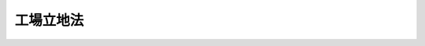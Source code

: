 .. _S34HO024:

==========
工場立地法
==========

.. raw:: html
    
    
    <b>工場立地法<br>
    （昭和三十四年三月二十日法律第二十四号）</b><br><br><div align="right">最終改正：平成二三年一二月一四日法律第一二二号</div><br><p>
    </p><div class="arttitle"><a name="1000000000000000000000000000000000000000000000000100000000000000000000000000000">（目的）</a>
    </div><div class="item"><b>第一条</b>
    <a name="1000000000000000000000000000000000000000000000000100000000001000000000000000000"></a>
    　この法律は、工場立地が環境の保全を図りつつ適正に行なわれるようにするため、工場立地に関する調査を実施し、及び工場立地に関する準則等を公表し、並びにこれらに基づき勧告、命令等を行ない、もつて国民経済の健全な発展と国民の福祉の向上に寄与することを目的とする。
    </div>
    
    <p>
    </p><div class="arttitle"><a name="1000000000000000000000000000000000000000000000000200000000000000000000000000000">（工場立地に関する調査）</a>
    </div><div class="item"><b>第二条</b>
    <a name="1000000000000000000000000000000000000000000000000200000000001000000000000000000"></a>
    　経済産業大臣（工場立地に伴う公害防止に関する調査にあつては、経済産業大臣及び環境大臣。次条第一項及び第十五条の三において同じ。）は、あらかじめ、調査の対象、調査の方法その他調査に関する重要事項について産業構造審議会の意見を聴いて、工場適地の調査、工場立地の動向の調査及び工場立地に伴う公害の防止に関する調査を行うものとする。
    </div>
    <div class="item"><b><a name="1000000000000000000000000000000000000000000000000200000000002000000000000000000">２</a>
    </b>
    　前項の工場適地の調査は、調査をすべき地区内の団地を実地に調査し、並びに当該地区の地形、地質その他の自然条件及び用水事情、輸送条件その他の立地条件に関する資料を収集することにより行なう。
    </div>
    <div class="item"><b><a name="1000000000000000000000000000000000000000000000000200000000003000000000000000000">３</a>
    </b>
    　第一項の工場立地の動向の調査は、製造業（物品の加工修理業を含む。以下同じ。）、電気供給業、ガス供給業又は熱供給業（以下「製造業等」という。）を営む者（以下「事業者」という。）の主要な工場又は事業場の設置の状況及びその設置に関する長期の見通しを個別的に調査することにより行なう。
    </div>
    <div class="item"><b><a name="1000000000000000000000000000000000000000000000000200000000004000000000000000000">４</a>
    </b>
    　第一項の工場立地に伴う公害の防止に関する調査は、大規模な工場又は事業場の設置が集中して行なわれると予想される地区及びその周辺の地域で調査をすべきものを実地に調査し、当該地区及びその周辺の地域に係る地形、風向、潮せきその他の自然条件並びに土地利用の現況、環境保全及び開発整備の方針その他の社会的条件に関する資料を収集し、並びにその実地調査の結果及び収集した資料に基づき、電子計算機、模型その他の機械及び装置を使用して解析をすることにより行なう。
    </div>
    
    <p>
    </p><div class="arttitle"><a name="1000000000000000000000000000000000000000000000000300000000000000000000000000000">（工場立地調査簿）</a>
    </div><div class="item"><b>第三条</b>
    <a name="1000000000000000000000000000000000000000000000000300000000001000000000000000000"></a>
    　経済産業大臣は、前条第一項の調査及び第十五条の三の報告に基づいて工場立地調査簿を作成するものとする。
    </div>
    <div class="item"><b><a name="1000000000000000000000000000000000000000000000000300000000002000000000000000000">２</a>
    </b>
    　経済産業大臣は、前項の工場立地調査簿を事業者、工場又は事業場を設置しようとする者その他これを利用しようとする者の閲覧に供するものとする。
    </div>
    <div class="item"><b><a name="1000000000000000000000000000000000000000000000000300000000003000000000000000000">３</a>
    </b>
    　第一項の工場立地調査簿には、前条第一項の調査又は第十五条の三の報告により知り得た事業者の秘密に属する事項を記載してはならない。
    </div>
    
    <p>
    </p><div class="arttitle"><a name="1000000000000000000000000000000000000000000000000400000000000000000000000000000">（工場立地に関する準則等の公表）</a>
    </div><div class="item"><b>第四条</b>
    <a name="1000000000000000000000000000000000000000000000000400000000001000000000000000000"></a>
    　経済産業大臣及び製造業等を所管する大臣は、関係行政機関の長に協議し、かつ、産業構造審議会の意見を聴いて、次の事項につき、製造業等に係る工場又は事業場の立地に関する準則を公表するものとする。
    <div class="number"><b><a name="1000000000000000000000000000000000000000000000000400000000001000000001000000000">一</a>
    </b>
    　製造業等の業種の区分に応じ、生産施設（物品の製造施設、加工修理施設その他の主務省令で定める施設をいう。以下同じ。）、緑地（植栽その他の主務省令で定める施設をいう。以下同じ。）及び環境施設（緑地及びこれに類する施設で工場又は事業場の周辺の地域の生活環境の保持に寄与するものとして主務省令で定めるものをいう。以下同じ。）のそれぞれの面積の敷地面積に対する割合に関する事項
    </div>
    <div class="number"><b><a name="1000000000000000000000000000000000000000000000000400000000001000000002000000000">二</a>
    </b>
    　環境施設及び設置の場所により工場又は事業場の周辺の地域の生活環境の悪化をもたらすおそれがある施設で主務省令で定めるものの配置に関する事項
    </div>
    <div class="number"><b><a name="1000000000000000000000000000000000000000000000000400000000001000000003000000000">三</a>
    </b>
    　前二号に掲げる事項の特例に関する次に掲げる事項<div class="para1"><b>イ</b>　工業団地（製造業等に係る二以上の工場又は事業場の用に供するための敷地及びこれに隣接し、緑地、道路その他の施設の用に供するための敷地として計画的に取得され、又は造成される一団の土地をいう。以下同じ。）に工場又は事業場を設置する場合に、工業団地について一体として配慮することが適切であると認められるもの</div>
    <div class="para1"><b>ロ</b>　工業集合地（製造業等に係る二以上の工場又は事業場が集中して立地する一団の土地（工業団地を含むものを含む。）をいう。以下同じ。）に隣接する一団の土地に緑地又は環境施設が計画的に整備されることにより周辺の地域の生活環境の改善に寄与すると認められる工業集合地に工場又は事業場を設置する場合に、工業集合地及び緑地又は環境施設について一体として配慮することが適切であると認められるもの</div>
    
    </div>
    </div>
    <div class="item"><b><a name="1000000000000000000000000000000000000000000000000400000000002000000000000000000">２</a>
    </b>
    　経済産業大臣及び製造業等を所管する大臣（工場立地に伴う公害の防止に係る判断の基準となるべき事項にあつては、経済産業大臣、環境大臣及び製造業等を所管する大臣）は、関係行政機関の長に協議し、かつ、産業構造審議会の意見を聴いて、第二条第一項の調査に基づき、製造業等に係る工場又は事業場の立地に関し事業者の判断の基準となるべき事項を公表するものとする。
    </div>
    
    <p>
    </p><div class="item"><b><a name="1000000000000000000000000000000000000000000000000400200000000000000000000000000">第四条の二</a>
    </b>
    <a name="1000000000000000000000000000000000000000000000000400200000001000000000000000000"></a>
    　都道府県は、当該都道府県内の町村の区域のうちに、その自然的、社会的条件から判断して、緑地及び環境施設のそれぞれの面積の敷地面積に対する割合に関する事項（以下この条において「緑地面積率等」という。）に係る前条第一項の規定により公表された準則によることとするよりも、他の準則によることとすることが適切であると認められる区域があるときは、その区域における緑地面積率等について、条例で、第三項の基準の範囲内において、同条第一項の規定により公表された準則に代えて適用すべき準則（第九条第二項第一号において「都道府県準則」という。）を定めることができる。
    </div>
    <div class="item"><b><a name="1000000000000000000000000000000000000000000000000400200000002000000000000000000">２</a>
    </b>
    　市は、当該市の区域のうちに、その自然的、社会的条件から判断して、緑地面積率等に係る前条第一項の規定により公表された準則によることとするよりも、他の準則によることとすることが適切であると認められる区域があるときは、その区域における緑地面積率等について、条例で、次項の基準の範囲内において、同条第一項の規定により公表された準則に代えて適用すべき準則（第九条第二項第一号において「市準則」という。）を定めることができる。
    </div>
    <div class="item"><b><a name="1000000000000000000000000000000000000000000000000400200000003000000000000000000">３</a>
    </b>
    　経済産業大臣及び製造業等を所管する大臣は、関係行政機関の長に協議し、かつ、産業構造審議会の意見を聴いて、緑地面積率等について、緑地及び環境施設の整備の必要の程度に応じて区域の区分ごとの基準を公表するものとする。
    </div>
    <div class="item"><b><a name="1000000000000000000000000000000000000000000000000400200000004000000000000000000">４</a>
    </b>
    　第一項及び第二項の条例においては、併せて当該区域の範囲を明らかにしなければならない。
    </div>
    
    <p>
    </p><div class="arttitle"><a name="1000000000000000000000000000000000000000000000000500000000000000000000000000000">（工場立地に関する助言）</a>
    </div><div class="item"><b>第五条</b>
    <a name="1000000000000000000000000000000000000000000000000500000000001000000000000000000"></a>
    　工場又は事業場を設置しようとする者は、経済産業大臣に対し、その工場又は事業場の立地に関する事項について、資料の提供又は助言を求めることができる。この場合において、経済産業大臣は、その所掌する事項に関し、必要な助言をするものとする。
    </div>
    
    <p>
    </p><div class="arttitle"><a name="1000000000000000000000000000000000000000000000000600000000000000000000000000000">（届出）</a>
    </div><div class="item"><b>第六条</b>
    <a name="1000000000000000000000000000000000000000000000000600000000001000000000000000000"></a>
    　製造業等に係る工場又は事業場（政令で定める業種に属するものを除く。）であつて、一の団地内における敷地面積又は建築物の建築面積の合計が政令で定める規模以上であるもの（以下「特定工場」という。）の新設（敷地面積若しくは建築物の建築面積を増加し、又は既存の施設の用途を変更することにより特定工場となる場合を含む。以下同じ。）をしようとする者は、主務省令で定めるところにより、次の事項を、当該特定工場の設置の場所が町村の区域に属する場合にあつては当該特定工場の設置の場所を管轄する都道府県知事（以下単に「都道府県知事」という。）に、当該特定工場の設置の場所が市の区域に属する場合にあつては当該特定工場の設置の場所を管轄する市長（以下単に「市長」という。）に届け出なければならない。ただし、当該特定工場の設置の場所が、第二条第四項に規定する地区のうち同項の規定による調査の結果に基づき大気又は水質に係る公害の防止につき特に配慮する必要があると認められる地区で経済産業大臣及び環境大臣が産業構造審議会の意見を聴いて指定するもの（以下「指定地区」という。）に属しない場合には、第六号の事項については、この限りでない。
    <div class="number"><b><a name="1000000000000000000000000000000000000000000000000600000000001000000001000000000">一</a>
    </b>
    　氏名又は名称及び住所
    </div>
    <div class="number"><b><a name="1000000000000000000000000000000000000000000000000600000000001000000002000000000">二</a>
    </b>
    　特定工場における製品（加工修理業に属するものにあつては、加工修理の内容、電気供給業、ガス供給業又は熱供給業に属するものにあつては特定工場の種類）
    </div>
    <div class="number"><b><a name="1000000000000000000000000000000000000000000000000600000000001000000003000000000">三</a>
    </b>
    　特定工場の設置の場所
    </div>
    <div class="number"><b><a name="1000000000000000000000000000000000000000000000000600000000001000000004000000000">四</a>
    </b>
    　特定工場の敷地面積及び建築面積
    </div>
    <div class="number"><b><a name="1000000000000000000000000000000000000000000000000600000000001000000005000000000">五</a>
    </b>
    　特定工場における生産施設、緑地及び環境施設の面積並びに環境施設及び第四条第一項第二号の主務省令で定める施設の配置（次のイ又はロに掲げる場合にあつては、それぞれイ又はロに定める事項を含む。）<div class="para1"><b>イ</b>　工業団地に特定工場の新設をする場合当該工業団地の面積並びに緑地、環境施設その他の主務省令で定める施設の面積及び環境施設の配置</div>
    <div class="para1"><b>ロ</b>　工業集合地に特定工場の新設をする場合であつて、第四条第一項第三号ロに掲げる事項に係る同項第一号及び第二号に掲げる事項の特例の適用を受けようとするとき当該工業集合地に隣接する一団の土地に計画的に整備される緑地又は環境施設（以下この号及び第八条第一項第二号において「隣接緑地等」という。）の面積、当該環境施設の配置並びに隣接緑地等の整備につき当該工業集合地に工場又は事業場を設置する者が負担する費用の総額（第八条第一項第二号において「負担総額」という。）及び当該特定工場の新設をする者が負担する費用</div>
    
    </div>
    <div class="number"><b><a name="1000000000000000000000000000000000000000000000000600000000001000000006000000000">六</a>
    </b>
    　特定工場における大気又は水質に係る公害の原因となる主務省令で定める物質（以下「汚染物質」という。）の最大排出予定量並びにその予定量を超えないこととするための当該汚染物質に係る燃料及び原材料の使用に関する計画、公害防止施設の設置その他の措置
    </div>
    <div class="number"><b><a name="1000000000000000000000000000000000000000000000000600000000001000000007000000000">七</a>
    </b>
    　特定工場の新設のための工事の開始の予定日
    </div>
    </div>
    <div class="item"><b><a name="1000000000000000000000000000000000000000000000000600000000002000000000000000000">２</a>
    </b>
    　前項の規定による届出には、当該特定工場の配置図その他の主務省令で定める書類を添附しなければならない。
    </div>
    
    <p>
    </p><div class="item"><b><a name="1000000000000000000000000000000000000000000000000700000000000000000000000000000">第七条</a>
    </b>
    <a name="1000000000000000000000000000000000000000000000000700000000001000000000000000000"></a>
    　前条第一項の規定に基づく政令の改廃の際現に当該政令の改廃により新たに同項の規定の適用を受けることとなる特定工場の設置をしている者（当該特定工場の新設のための工事をしている者を含む。）は、当該特定工場に係る同項第二号又は第四号から第六号までの事項（同項第五号の事項にあつては、当該特定工場内の生産施設、緑地若しくは環境施設の面積又は環境施設若しくは第四条第一項第二号の主務省令で定める施設の配置に係る事項に限り、前条第一項第六号の事項にあつては、当該特定工場の設置の場所が指定地区に属する場合に限る。次条第一項において同じ。）に係る変更（主務省令で定める軽微なものを除く。）で当該特定工場となる日以後最初に行われるものをしようとするときは、主務省令で定めるところにより、その旨及び前条第一項第二号又は第四号から第六号までの事項で当該変更に係るもの以外のものを、当該特定工場の設置の場所が町村の区域に属する場合にあつては都道府県知事に、当該特定工場の設置の場所が市の区域に属する場合にあつては市長に届け出なければならない。ただし、当該特定工場の設置の場所が指定地区に属しない場合には、同項第六号の事項については、この限りでない。
    </div>
    <div class="item"><b><a name="1000000000000000000000000000000000000000000000000700000000002000000000000000000">２</a>
    </b>
    　前条第二項の規定は、前項の規定による届出について準用する。
    </div>
    
    <p>
    </p><div class="arttitle"><a name="1000000000000000000000000000000000000000000000000800000000000000000000000000000">（変更の届出）</a>
    </div><div class="item"><b>第八条</b>
    <a name="1000000000000000000000000000000000000000000000000800000000001000000000000000000"></a>
    　第六条第一項又は前条第一項の規定による届出をした者は、当該特定工場に係る第六条第一項第二号又は第四号から第六号までの事項に係る変更（前条第一項の主務省令で定める軽微なものを除く。）をしようとするときは、主務省令で定めるところにより、その旨（次の各号に掲げる場合にあつては、当該各号に定める事項）をその届出をした都道府県知事又は市長に届け出なければならない。
    <div class="number"><b><a name="1000000000000000000000000000000000000000000000000800000000001000000001000000000">一</a>
    </b>
    　当該変更が、指定地区の指定のあつた際現に当該指定地区において設置されており又は新設のための工事がされている特定工場についての第六条第一項第二号又は第四号から第六号までの事項に係る変更で当該指定の日以後最初に行われるものであり、かつ、その変更に係る事項が同項第六号の事項以外の事項である場合その旨及び同号の事項
    </div>
    <div class="number"><b><a name="1000000000000000000000000000000000000000000000000800000000001000000002000000000">二</a>
    </b>
    　当該変更が、工業集合地に設置されている特定工場についての第六条第一項第二号、第四号又は第五号の事項に係る変更で、隣接緑地等につき第四条第一項第三号ロに掲げる事項に係る同項第一号及び第二号に掲げる事項の特例の適用を受けようとする場合その旨、隣接緑地等の面積、当該隣接緑地等における環境施設の配置並びに負担総額及び当該変更をする者が負担する費用
    </div>
    </div>
    <div class="item"><b><a name="1000000000000000000000000000000000000000000000000800000000002000000000000000000">２</a>
    </b>
    　第六条第二項の規定は、前項の規定による届出について準用する。
    </div>
    
    <p>
    </p><div class="arttitle"><a name="1000000000000000000000000000000000000000000000000900000000000000000000000000000">（勧告）</a>
    </div><div class="item"><b>第九条</b>
    <a name="1000000000000000000000000000000000000000000000000900000000001000000000000000000"></a>
    　都道府県知事又は市長は、第六条第一項、第七条第一項又は前条第一項の規定による届出があつた場合において、その届出に係る事項（敷地面積又は建築物の建築面積の増加をすることにより特定工場となる場合に係る第六条第一項の規定による届出の場合には、当該増加に係る部分に限り、第七条第一項又は前条第一項の規定による届出の場合には、当該変更に係る部分に限る。以下同じ。）のうち第六条第一項第五号及び第六号の事項以外の事項が次の各号のいずれかに該当するときは、その届出をした者に対し、特定工場の設置の場所に関し必要な事項について勧告をすることができる。
    <div class="number"><b><a name="1000000000000000000000000000000000000000000000000900000000001000000001000000000">一</a>
    </b>
    　特定工場の新設又は第七条第一項若しくは前条第一項の規定による届出に係る変更（以下「新設等」という。）によつてその周辺の地域における工場又は事業場の立地条件が著しく悪化するおそれがあると認められるとき。
    </div>
    <div class="number"><b><a name="1000000000000000000000000000000000000000000000000900000000001000000002000000000">二</a>
    </b>
    　特定工場の新設等をしようとする地域の自然条件又は立地条件からみて、当該場所を当該特定工場に係る業種の用に供することとするよりも他の業種の製造業等の用に供することとすることが国民経済上極めて適切なものであると認められるとき。
    </div>
    </div>
    <div class="item"><b><a name="1000000000000000000000000000000000000000000000000900000000002000000000000000000">２</a>
    </b>
    　都道府県知事又は市長は、第六条第一項、第七条第一項又は前条第一項の規定による届出があつた場合において、その届出に係る事項のうち第六条第一項第五号の事項が第一号に該当し、又は同項第六号の事項が第二号に該当するときは、その届出をした者に対し、同項第五号又は第六号の事項に関し必要な事項について勧告をすることができる。
    <div class="number"><b><a name="1000000000000000000000000000000000000000000000000900000000002000000001000000000">一</a>
    </b>
    　第四条第一項の規定により公表された準則（第四条の二第一項の規定により都道府県準則が定められた場合又は同条第二項の規定により市準則が定められた場合にあつては、その都道府県準則又は市準則を含む。）に適合せず、特定工場の周辺の地域における生活環境の保持に支障を及ぼすおそれがあると認められるとき。
    </div>
    <div class="number"><b><a name="1000000000000000000000000000000000000000000000000900000000002000000002000000000">二</a>
    </b>
    　特定工場の設置の場所が指定地区に属する場合において、当該特定工場からの汚染物質の排出が当該指定地区において設置され又は設置されると予想される特定工場からの汚染物質の排出と一体となることによりその周辺の地域における大気又はその周辺の公共用水域における水質に係る公害の防止に支障を及ぼすおそれがあると認められるとき。
    </div>
    </div>
    <div class="item"><b><a name="1000000000000000000000000000000000000000000000000900000000003000000000000000000">３</a>
    </b>
    　前二項の勧告は、第六条第一項、第七条第一項又は前条第一項の規定による届出のあつた日から六十日以内にしなければならない。
    </div>
    
    <p>
    </p><div class="arttitle"><a name="1000000000000000000000000000000000000000000000001000000000000000000000000000000">（変更命令）</a>
    </div><div class="item"><b>第十条</b>
    <a name="1000000000000000000000000000000000000000000000001000000000001000000000000000000"></a>
    　都道府県知事又は市長は、前条第二項の勧告を受けた者がその勧告に従わない場合において、特定工場の新設等が行われることにより同項各号に規定する事態が生じ、かつ、これを除去することが極めて困難となると認めるときは、その勧告を受けた者に対し、その勧告に係る事項の変更を命ずることができる。
    </div>
    <div class="item"><b><a name="1000000000000000000000000000000000000000000000001000000000002000000000000000000">２</a>
    </b>
    　前項の規定による命令は、当該勧告に係る届出のあつた日から九十日以内にしなければならない。
    </div>
    
    <p>
    </p><div class="arttitle"><a name="1000000000000000000000000000000000000000000000001100000000000000000000000000000">（実施の制限）</a>
    </div><div class="item"><b>第十一条</b>
    <a name="1000000000000000000000000000000000000000000000001100000000001000000000000000000"></a>
    　第六条第一項の規定による届出をした者、第七条第一項の規定による届出をした者又は第八条第一項の規定による届出をした者は、その届出が受理された日から九十日を経過した後でなければ、それぞれ、当該特定工場の新設をし、又は第七条第一項若しくは第八条第一項の規定による届出に係る変更をしてはならない。
    </div>
    <div class="item"><b><a name="1000000000000000000000000000000000000000000000001100000000002000000000000000000">２</a>
    </b>
    　都道府県知事又は市長は、第六条第一項、第七条第一項又は第八条第一項の規定による届出に係る事項について、その内容が相当であると認めるときは、前項に規定する期間を短縮することができる。
    </div>
    
    <p>
    </p><div class="arttitle"><a name="1000000000000000000000000000000000000000000000001200000000000000000000000000000">（氏名等の変更の届出）</a>
    </div><div class="item"><b>第十二条</b>
    <a name="1000000000000000000000000000000000000000000000001200000000001000000000000000000"></a>
    　第六条第一項又は第七条第一項の規定による届出をした者は、第六条第一項第一号の事項に変更があつたときは、遅滞なく、その旨をその届出をした都道府県知事又は市長に届け出なければならない。
    </div>
    
    <p>
    </p><div class="arttitle"><a name="1000000000000000000000000000000000000000000000001300000000000000000000000000000">（承継）</a>
    </div><div class="item"><b>第十三条</b>
    <a name="1000000000000000000000000000000000000000000000001300000000001000000000000000000"></a>
    　第六条第一項又は第七条第一項の規定による届出をした者から当該特定工場を譲り受け、又は借り受けた者は、当該特定工場に係る当該届出をした者の地位を承継する。
    </div>
    <div class="item"><b><a name="1000000000000000000000000000000000000000000000001300000000002000000000000000000">２</a>
    </b>
    　第六条第一項又は第七条第一項の規定による届出をした者について相続、合併又は分割（当該特定工場を承継させるものに限る。）があつたときは、相続人、合併後存続する法人若しくは合併により設立した法人又は分割により当該特定工場を承継した法人は、当該届出をした者の地位を承継する。
    </div>
    <div class="item"><b><a name="1000000000000000000000000000000000000000000000001300000000003000000000000000000">３</a>
    </b>
    　前二項の規定により第六条第一項又は第七条第一項の規定による届出をした者の地位を承継した者は、遅滞なく、その旨をその届出をした都道府県知事又は市長に届け出なければならない。
    </div>
    
    <p>
    </p><div class="item"><b><a name="1000000000000000000000000000000000000000000000001400000000000000000000000000000">第十四条及び第十五条</a>
    </b>
    <a name="1000000000000000000000000000000000000000000000001400000000001000000000000000000"></a>
    　削除
    </div>
    
    <p>
    </p><div class="arttitle"><a name="1000000000000000000000000000000000000000000000001500200000000000000000000000000">（国の援助）</a>
    </div><div class="item"><b>第十五条の二</b>
    <a name="1000000000000000000000000000000000000000000000001500200000001000000000000000000"></a>
    　国は、工場立地の適正化を円滑に推進するため、工場又は事業場に係る環境施設の整備につき、必要な資金のあつせんその他の援助に努めるものとする。
    </div>
    
    <p>
    </p><div class="arttitle"><a name="1000000000000000000000000000000000000000000000001500300000000000000000000000000">（報告）</a>
    </div><div class="item"><b>第十五条の三</b>
    <a name="1000000000000000000000000000000000000000000000001500300000001000000000000000000"></a>
    　経済産業大臣は、第二条第一項の調査を適正にするため必要があるときは、政令で定めるところにより、事業者に対し、その業務に関し報告をさせることができる。
    </div>
    
    <p>
    </p><div class="item"><b><a name="1000000000000000000000000000000000000000000000001500400000000000000000000000000">第十五条の四</a>
    </b>
    <a name="1000000000000000000000000000000000000000000000001500400000001000000000000000000"></a>
    　削除
    </div>
    
    <p>
    </p><div class="arttitle"><a name="1000000000000000000000000000000000000000000000001500500000000000000000000000000">（経過措置）</a>
    </div><div class="item"><b>第十五条の五</b>
    <a name="1000000000000000000000000000000000000000000000001500500000001000000000000000000"></a>
    　この法律の規定に基づき政令又は主務省令を制定し、又は改廃する場合においては、それぞれ、政令又は主務省令で、その制定又は改廃に伴い合理的に必要と判断される範囲内において、所要の経過措置（罰則に関する経過措置を含む。）を定めることができる。
    </div>
    
    <p>
    </p><div class="arttitle"><a name="1000000000000000000000000000000000000000000000001500600000000000000000000000000">（主務省令）</a>
    </div><div class="item"><b>第十五条の六</b>
    <a name="1000000000000000000000000000000000000000000000001500600000001000000000000000000"></a>
    　第四条第一項第一号若しくは第二号又は第六条第一項第五号イにおける主務省令は、経済産業大臣及び製造業等を所管する大臣の発する命令とする。
    </div>
    <div class="item"><b><a name="1000000000000000000000000000000000000000000000001500600000002000000000000000000">２</a>
    </b>
    　第六条第一項本文若しくは第六号若しくは第二項、第七条第一項又は第八条第一項における主務省令は、経済産業大臣、環境大臣及び製造業等を所管する大臣の発する命令とする。
    </div>
    
    <p>
    </p><div class="arttitle"><a name="1000000000000000000000000000000000000000000000001600000000000000000000000000000">（罰則）</a>
    </div><div class="item"><b>第十六条</b>
    <a name="1000000000000000000000000000000000000000000000001600000000001000000000000000000"></a>
    　次の各号の一に該当する者は、六月以下の懲役又は五十万円以下の罰金に処する。
    <div class="number"><b><a name="1000000000000000000000000000000000000000000000001600000000001000000001000000000">一</a>
    </b>
    　第六条第一項、第七条第一項又は第八条第一項の規定による届出をせず、又は虚偽の届出をした者
    </div>
    <div class="number"><b><a name="1000000000000000000000000000000000000000000000001600000000001000000002000000000">二</a>
    </b>
    　第十条第一項の規定による命令に違反した者
    </div>
    </div>
    
    <p>
    </p><div class="item"><b><a name="1000000000000000000000000000000000000000000000001700000000000000000000000000000">第十七条</a>
    </b>
    <a name="1000000000000000000000000000000000000000000000001700000000001000000000000000000"></a>
    　第十一条第一項の規定に違反した者は、三月以下の懲役又は三十万円以下の罰金に処する。
    </div>
    
    <p>
    </p><div class="item"><b><a name="1000000000000000000000000000000000000000000000001800000000000000000000000000000">第十八条</a>
    </b>
    <a name="1000000000000000000000000000000000000000000000001800000000001000000000000000000"></a>
    　第十五条の三の規定による報告をせず、又は虚偽の報告をした者は、二十万円以下の罰金に処する。
    </div>
    
    <p>
    </p><div class="item"><b><a name="1000000000000000000000000000000000000000000000001900000000000000000000000000000">第十九条</a>
    </b>
    <a name="1000000000000000000000000000000000000000000000001900000000001000000000000000000"></a>
    　法人の代表者又は法人若しくは人の代理人、使用人その他の従業者が、その法人又は人の業務に関し、前三条の違反行為をしたときは、行為者を罰するほか、その法人又は人に対して各本条の罰金刑を科する。
    </div>
    
    <p>
    </p><div class="item"><b><a name="1000000000000000000000000000000000000000000000002000000000000000000000000000000">第二十条</a>
    </b>
    <a name="1000000000000000000000000000000000000000000000002000000000001000000000000000000"></a>
    　第十二条又は第十三条第三項の規定による届出をせず、又は虚偽の届出をした者は、十万円以下の過料に処する。
    </div>
    
    
    <br><a name="5000000000000000000000000000000000000000000000000000000000000000000000000000000"></a>
    　　　<a name="5000000001000000000000000000000000000000000000000000000000000000000000000000000"><b>附　則　抄</b></a>
    <br><p></p><div class="item"><b>１</b>
    　この法律は、公布の日から起算して二十日を経過した日から施行する。
    </div>
    
    <br>　　　<a name="5000000002000000000000000000000000000000000000000000000000000000000000000000000"><b>附　則　（昭和三六年六月一日法律第一〇七号）　抄</b></a>
    <br><p></p><div class="arttitle">（施行期日）</div>
    <div class="item"><b>１</b>
    　この法律は、公布の日から起算して三月をこえない範囲内において政令で定める日から施行する。
    </div>
    
    <br>　　　<a name="5000000003000000000000000000000000000000000000000000000000000000000000000000000"><b>附　則　（昭和四一年六月三〇日法律第九八号）　抄</b></a>
    <br><p></p><div class="arttitle">（施行期日）</div>
    <div class="item"><b>１</b>
    　この法律は、昭和四十一年七月一日から施行する。
    </div>
    
    <br>　　　<a name="5000000004000000000000000000000000000000000000000000000000000000000000000000000"><b>附　則　（昭和四七年六月二二日法律第八八号）　抄</b></a>
    <br><p>
    </p><div class="arttitle">（施行期日）</div>
    <div class="item"><b>第一条</b>
    　この法律は、公布の日から起算して六月をこえない範囲内において政令で定める日から施行する。
    </div>
    
    <br>　　　<a name="5000000005000000000000000000000000000000000000000000000000000000000000000000000"><b>附　則　（昭和四八年一〇月一日法律第一〇八号）　抄</b></a>
    <br><p>
    </p><div class="arttitle">（施行期日）</div>
    <div class="item"><b>第一条</b>
    　この法律は、公布の日から起算して六月をこえない範囲内において政令で定める日から施行する。
    </div>
    
    <p>
    </p><div class="arttitle">（経過措置）</div>
    <div class="item"><b>第二条</b>
    　この法律の施行の際改正後の工場立地法（以下「新法」という。）第六条第一項に規定する特定工場（以下「新法特定工場」という。）の新設（敷地面積若しくは建築物の建築面積を増加し、又は既存の施設の用途を変更することにより新法特定工場となる場合を含む。以下同じ。）のための工事をしている者又はこの法律の施行の日から九十日を経過する日までに新法特定工場の新設のための工事を開始する者に係る当該新法特定工場の新設については、同項の規定は適用せず、なお従前の例による。
    </div>
    <div class="item"><b>２</b>
    　この法律の施行の日から九十日を経過した日以後に新法特定工場の新設のための工事を開始する者で、当該新法特定工場につきこの法律の施行の際改正前の工場立地の調査等に関する法律（以下「旧法」という。）の第六条第一項の規定による届出をしているものは、当該新法特定工場の新設については、新法第六条第一項の規定にかかわらず、同項第二号から第四号まで及び第七号の事項について届け出ることを要しない。
    </div>
    <div class="item"><b>３</b>
    　この法律の施行の日から九十日を経過する日までに旧法第六条第一項に規定する特定工場（以下「旧法特定工場」という。）の設置（既存の施設の用途を変更することにより旧法特定工場となる場合を含むものとし、第一項に該当することとなる場合を除く。以下この項において同じ。）のための工事を開始する者に係る当該旧法特定工場の設置については、なお従前の例による。
    </div>
    
    <p>
    </p><div class="item"><b>第三条</b>
    　前条第一項に規定する者又はこの法律の施行の際新法特定工場の設置をしている者が、工場立地法第六条第一項第二号又は第四号から第六号までの事項（同項第五号の事項にあつては、同項に規定する特定工場（以下「特定工場」という。）内の同法第四条第一項第一号に規定する生産施設、緑地若しくは環境施設の面積又は同号に規定する環境施設若しくは同項第二号の主務省令で定める施設の配置に係る事項に限り、同法第六条第一項第六号の事項にあつては、当該特定工場の設置の場所が同項ただし書に規定する指定地区に属する場合に限第七条第二項、第八条、第九条、第十一条から第十三条まで、第十六条、第十七条、第十九条及び第二十条の規定の適用については、同法第七条第一項の規定による届出とみなす。
    </div>
    
    <p>
    </p><div class="item"><b>第四条</b>
    　前条第一項の規定による届出をせず、又は虚偽の届出をした者は、六月以下の懲役又は五十万円以下の罰金に処する。 
    </div>
    <div class="item"><b>２</b>
    　法人の代表者又は法人若しくは人の代理人、使用人その他の従業者が、その法人又は人の業務に関し、前項の違反行為をしたときは、行為者を罰するほか、その法人又は人に対して同項の罰金刑を科する。
    </div>
    
    <p>
    </p><div class="item"><b>第五条</b>
    　この法律の施行前にした行為に対する罰則の適用については、なお従前の例による。
    </div>
    
    <br>　　　<a name="5000000006000000000000000000000000000000000000000000000000000000000000000000000"><b>附　則　（昭和五四年三月三一日法律第一五号）　抄</b></a>
    <br><p>
    </p><div class="arttitle">（施行期日）</div>
    <div class="item"><b>第一条</b>
    　この法律は、昭和五十四年四月一日から施行する。ただし、第十二条の三の次に一条を加える改正規定、第十八条第一項に一号を加える改正規定、第四十五条の二の次に一条を加える改正規定、第五十二条第一項に一号を加える改正規定及び第六十六条の十第一項に一号を加える改正規定は、産地中小企業対策臨時措置法（昭和五十四年法律第五十三号）の施行の日から施行する。
    </div>
    
    <br>　　　<a name="5000000007000000000000000000000000000000000000000000000000000000000000000000000"><b>附　則　（平成九年一二月一二日法律第一一九号）　抄</b></a>
    <br><p>
    </p><div class="arttitle">（施行期日）</div>
    <div class="item"><b>第一条</b>
    　この法律は、公布の日から起算して三月を超えない範囲内において政令で定める日から施行する。
    </div>
    
    <p>
    </p><div class="arttitle">（経過措置）</div>
    <div class="item"><b>第二条</b>
    　この法律の施行前に通商産業大臣及び当該特定工場に係る事業を所管する大臣にされた改正前の工場立地法第六条第一項、第七条第一項又は第八条第一項の規定による届出に係る勧告、勧告に係る事項を変更すべき旨の命令又は実施の制限の期間の短縮については、なお従前の例による。
    </div>
    
    <p>
    </p><div class="arttitle">（工場立地の調査等に関する法律の一部を改正する法律の一部改正に伴う経過措置）</div>
    <div class="item"><b>第四条</b>
    　この法律の施行前に通商産業大臣及び当該特定工場に係る事業を所管する大臣にされた前条の規定による改正前の工場立地の調査等に関する法律の一部を改正する法律附則第三条第一項の規定による届出に係る勧告、勧告に係る事項を変更すべき旨の命令又は実施の制限の期間の短縮については、なお従前の例による。
    </div>
    
    <p>
    </p><div class="arttitle">（罰則に関する経過措置）</div>
    <div class="item"><b>第五条</b>
    　この法律の施行前にした行為並びに附則第二条及び前条の規定によりなお従前の例によることとされる場合におけるこの法律の施行後にした行為に対する罰則の適用については、なお従前の例による。
    </div>
    
    <br>　　　<a name="5000000008000000000000000000000000000000000000000000000000000000000000000000000"><b>附　則　（平成一一年七月一六日法律第八七号）　抄</b></a>
    <br><p>
    </p><div class="arttitle">（施行期日）</div>
    <div class="item"><b>第一条</b>
    　この法律は、平成十二年四月一日から施行する。ただし、次の各号に掲げる規定は、当該各号に定める日から施行する。
    <div class="number"><b>一</b>
    　第一条中地方自治法第二百五十条の次に五条、節名並びに二款及び款名を加える改正規定（同法第二百五十条の九第一項に係る部分（両議院の同意を得ることに係る部分に限他公共団体の事務（附則第百六十一条において「国等の事務」という。）は、この法律の施行後は、地方公共団体が法律又はこれに基づく政令により当該地方公共団体の事務として処理するものとする。
    </div>
    
    <p>
    </p><div class="arttitle">（処分、申請等に関する経過措置）</div>
    <div class="item"><b>第百六十条</b>
    　この法律（附則第一条各号に掲げる規定については、当該各規定。以下この条及び附則第百六十三条において同じ。）の施行前に改正前のそれぞれの法律の規定によりされた許可等の処分その他の行為（以下この条において「処分等の行為」という。）又はこの法律の施行の際現に改正前のそれぞれの法律の規定によりされている許可等の申請その他の行為（以下この条において「申請等の行為」という。）で、この法律の施行の日においてこれらの行為に係る行政事務を行うべき者が異なることとなるものは、附則第二条から前条までの規定又は改正後のそれぞれの法律（これに基づく命令を含む。）の経過措置に関する規定に定めるものを除き、この法律の施行の日以後における改正後のそれぞれの法律の適用については、改正後のそれぞれの法律の相当規定によりされた処分等の行為又は申請等の行為とみなす。
    </div>
    <div class="item"><b>２</b>
    　この法律の施行前に改正前のそれぞれの法律の規定により国又は地方公共団体の機関に対し報告、届出、提出その他の手続をしなければならない事項で、この法律の施行の日前にその手続がされていないものについては、この法律及びこれに基づく政令に別段の定めがあるもののほか、これを、改正後のそれぞれの法律の相当規定により国又は地方公共団体の相当の機関に対して報告、届出、提出その他の手続をしなければならない事項についてその手続がされていないものとみなして、この法律による改正後のそれぞれの法律の規定を適用する。
    </div>
    
    <p>
    </p><div class="arttitle">（不服申立てに関する経過措置）</div>
    <div class="item"><b>第百六十一条</b>
    　施行日前にされた国等の事務に係る処分であって、当該処分をした行政庁（以下この条において「処分庁」という。）に施行日前に行政不服審査法に規定する上級行政庁（以下この条において「上級行政庁」という。）があったものについての同法による不服申立てについては、施行日以後においても、当該処分庁に引き続き上級行政庁があるものとみなして、行政不服審査法の規定を適用する。この場合において、当該処分庁の上級行政庁とみなされる行政庁は、施行日前に当該処分庁の上級行政庁であった行政庁とする。
    </div>
    <div class="item"><b>２</b>
    　前項の場合において、上級行政庁とみなされる行政庁が地方公共団体の機関であるときは、当該機関が行政不服審査法の規定により処理することとされる事務は、新地方自治法第二条第九項第一号に規定する第一号法定受託事務とする。
    </div>
    
    <p>
    </p><div class="arttitle">（手数料に関する経過措置）</div>
    <div class="item"><b>第百六十二条</b>
    　施行日前においてこの法律による改正前のそれぞれの法律（これに基づく命令を含む。）の規定により納付すべきであった手数料については、この法律及びこれに基づく政令に別段の定めがあるもののほか、なお従前の例による。
    </div>
    
    <p>
    </p><div class="arttitle">（罰則に関する経過措置）</div>
    <div class="item"><b>第百六十三条</b>
    　この法律の施行前にした行為に対する罰則の適用については、なお従前の例による。
    </div>
    
    <p>
    </p><div class="arttitle">（その他の経過措置の政令への委任）</div>
    <div class="item"><b>第百六十四条</b>
    　この附則に規定するもののほか、この法律の施行に伴い必要な経過措置（罰則に関する経過措置を含む。）は、政令で定める。
    </div>
    <div class="item"><b>２</b>
    　附則第十八条、第五十一条及び第百八十四条の規定の適用に関して必要な事項は、政令で定める。
    </div>
    
    <p>
    </p><div class="arttitle">（検討）</div>
    <div class="item"><b>第二百五十条</b>
    　新地方自治法第二条第九項第一号に規定する第一号法定受託事務については、できる限り新たに設けることのないようにするとともに、新地方自治法別表第一に掲げるもの及び新地方自治法に基づく政令に示すものについては、地方分権を推進する観点から検討を加え、適宜、適保険の事務処理の体制、これに従事する職員の在り方等について、被保険者等の利便性の確保、事務処理の効率化等の視点に立って、検討し、必要があると認めるときは、その結果に基づいて所要の措置を講ずるものとする。
    </div>
    
    <br>　　　<a name="5000000009000000000000000000000000000000000000000000000000000000000000000000000"><b>附　則　（平成一一年一二月二二日法律第一六〇号）　抄</b></a>
    <br><p>
    </p><div class="arttitle">（施行期日）</div>
    <div class="item"><b>第一条</b>
    　この法律（第二条及び第三条を除く。）は、平成十三年一月六日から施行する。
    </div>
    
    <br>　　　<a name="5000000010000000000000000000000000000000000000000000000000000000000000000000000"><b>附　則　（平成一二年五月三一日法律第九一号）</b></a>
    <br><p></p><div class="arttitle">（施行期日）</div>
    <div class="item"><b>１</b>
    　この法律は、商法等の一部を改正する法律（平成十二年法律第九十号）の施行の日から施行する。
    </div>
    <div class="arttitle">（経過措置）</div>
    <div class="item"><b>２</b>
    　この法律の施行の日が独立行政法人農林水産消費技術センター法（平成十一年法律第百八十三号）附則第八条の規定の施行の日前である場合には、第三十一条のうち農林物資の規格化及び品質表示の適正化に関する法律第十九条の五の二、第十九条の六第一項第四号及び第二十七条の改正規定中「第二十七条」とあるのは、「第二十六条」とする。
    </div>
    
    <br>　　　<a name="5000000011000000000000000000000000000000000000000000000000000000000000000000000"><b>附　則　（平成二三年六月二二日法律第七〇号）　抄</b></a>
    <br><p>
    </p><div class="arttitle">（施行期日）</div>
    <div class="item"><b>第一条</b>
    　この法律は、平成二十四年四月一日から施行する。ただし、次条の規定は公布の日から、附則第十七条の規定は地域の自主性及び自立性を高めるための改革の推進を図るための関係法律の整備に関する法律（平成二十三年法律第百五号）の公布の日又はこの法律の公布の日のいずれか遅い日から施行する。 
    </div>
    
    <br>　　　<a name="5000000012000000000000000000000000000000000000000000000000000000000000000000000"><b>附　則　（平成二三年八月三〇日法律第一〇五号）　抄</b></a>
    <br><p>
    </p><div class="arttitle">（施行期日）</div>
    <div class="item"><b>第一条</b>
    　この法律は、公布の日から施行する。ただし、次の各号に掲げる規定は、当該各号に定める日から施行する。
    <div class="number"><b>二</b>
    　第二条、第十条（構造改革特別区域法第十八条の改正規定に限る。）、第十四条（地方自治法第二百五十二条の十九、第二百六十条並びに別表第一騒音規制法（昭和四十三年法律第九十八号）の項、都市計画法（昭和四十三年法律第百号）の項、都市再開発法（昭和四十四年法律第三十八号）の項、環境基本法（平成五年法律第九十一号）の項及び密集市街地における防災街区の整備の促進に関する法律（平成九年法律第四十九号）の項並びに別表第二都市再開発法（昭和四十四年法律第三十八号）の項、公有地の拡大の推進に関する法律（昭和四十七年法律第六十六号）の項、大都市地域における住宅及び住宅地の供給の促進に関する特別措置法（昭和五十年法律第六十七号）の項、密集市街地における防災街区の整備の促進に関する法律（平成九年法律第四十九号）の項及びマンションの建替えの円滑化等に関する法律（平成十四年法律第七十八号）の項の改正規定に限る。）、第十七条から第十九条まで、第二十二条（児童福祉法第二十一条の五の六、第二十一条の五の十五、第二十一条の五の二十三、第二十四条の九、第二十四条の十七、第二十四条の二十八及び第二十四条の三十六の改正規定に限る。）、第二十三条から第二十七条まで、第二十九条から第三十三条まで、第三十四条（社会福祉法第六十二条、第六十五条及び第七十一十一条まで、第二十七条、第四十九条及び第五十条の改正規定に限る。）、第百三条、第百五条（駐車場法第四条の改正規定を除く。）、第百七条、第百八条、第百十五条（首都圏近郊緑地保全法第十五条及び第十七条の改正規定に限る。）、第百十六条（流通業務市街地の整備に関する法律第三条の二の改正規定を除く。）、第百十八条（近畿圏の保全区域の整備に関する法律第十六条及び第十八条の改正規定に限る。）、第百二十条（都市計画法第六条の二、第七条の二、第八条、第十条の二から第十二条の二まで、第十二条の四、第十二条の五、第十二条の十、第十四条、第二十条、第二十三条、第三十三条及び第五十八条の二の改正規定を除く。）、第百二十一条（都市再開発法第七条の四から第七条の七まで、第六十条から第六十二条まで、第六十六条、第九十八条、第九十九条の八、第百三十九条の三、第百四十一条の二及び第百四十二条の改正規定に限る。）、第百二十五条（公有地の拡大の推進に関する法律第九条の改正規定を除く。）、第百二十八条（都市緑地法第二十条及び第三十九条の改正規定を除く。）、第百三十一条（大都市地域における住宅及び住宅地の供給の促進に関する特別措置法第七条、第二十六条、第六十四条、第六十七条、第百四条及び第百九条の二の改正規定に限る。）、第百四十二条（地方拠点都市地域の整備及び産業業務施設の再配置の促進に関する法律第十八条及び第二十一条から第二十三条までの改正規定に限る。）、第百四十五条、第百四十六条（被災市街地復興特別措置法第五条及び第七条第三項の改正規定を除く。）、第百四十九条（密集市街地における防災街区の整備の促進に関する法律第二十条、第二十一条、第百九十一条、第百九十二条、第百九十七条、第二百三十三条、第二百四十一条、第二百八十三条、第三百十一条及び第三百十八条の改正規定に限る。）、第百五十五条（都市再生特別措置法第五十一条第四項の改正規定に限る。）、第百五十六条（マンションの建替えの円滑化等に関する法律第百二条の改正規定を除く。）、第百五十七条、第百五十八条（景観法第五十七条の改正規定に限る。）、第百六十条（地域における多様な需要に応じた公的賃貸住宅等の整備等に関する特別措置法第六条第五項の改正規定（「第二項第二号イ」を「第二項第一号イ」に改める部分を除く。）並びに同法第十一条及び第十三条の改正規定に限る。）、第百六十二条（高齢者、障害者等の移動等の円滑化の促進に関する法律第十条、第十二条、第十三条、第三十六条第二項及び第五十六条の改正規定に限る。）、第百六十五条（地域における歴史的風致の維持及び向上に関する法律第二十四条及び第二十九条の改正規定に限る。）、第百六十九条、第百七十一条（廃棄物の処理及び清掃に関する法律第二十一条の改正規定に限る。）、第百七十四条、第百七十八条、第百八十二条（環境基本法第十六条及び第四十条の二の改正規定に限る。）及び第百八十七条（鳥獣の保護及び狩猟の適正化に関する法律第十五条の改正規定、同法第二十八条第九項の改正規定（「第四条第三項」を「第四条第四項」に改める部分を除く。）、同法第二十九条第四項の改正規定（「第四条第三項」を「第四条第四項」に改める部分を除く。）並びに同法第三十四条及び第三十五条の改正規定に限る。）の規定並びに附則第十三条、第十五条から第二十四条まで、第二十五条第一項、第二十六条、第二十七条第一項から第三項まで、第三十条から第三十二条まで、第三十八条、第四十四条、第四十六条第一項及び第四項、第四十七条から第四十九条まで、第五十一条から第五十三条まで、第五十五条、第五十八条、第五十九条、第六十一条から第六十九条まで、第七十一条、第七十二条第一項から第三項まで、第七十四条から第七十六条まで、第七十八条、第八十条第一項及び第三項、第八十三条、第八十七条（地方税法第五百八十七条の二及び附則第十一条の改正規定を除く。）、第八十九条、第九十条、第九十二条（高速自動車国道法第二十五条の改正規定に限る。）、第百一条、第百二条、第百五条から第百七条まで、第百十二条、第百十七条（地域における多様な主体の連携による生物の多様性の保全のための活動の促進等に関する法律（平成二十二年法律第七十二号）第四条第八項の改正規定に限る。）、第百十九条、第百二十一条の二並びに第百二十三条第二項の規定　平成二十四年四月一日
    </div>
    </div>
    
    <p>
    </p><div class="arttitle">（工場立地法の一部改正に伴う経過措置）</div>
    <div class="item"><b>第四十四条</b>
    　第八十八条の規定の施行の際現に効力を有する都道府県が同条の規定による改正前の工場立地法（次項において「旧工場立地法」という。）第四条の二第一項の規定により定めた準則で、当該都道府県の区域のうち市の区域に係るものは、当該市が第八十八条の規定による改正後の工場立地法第四条の二第二項の規定により準則を定めた条例の施行の日又は当該都道府県が条例で定める日のいずれか早い日までの間は、当該市が定めた準則とみなす。
    </div>
    <div class="item"><b>２</b>
    　第八十八条の規定の施行前に都道府県知事にされた旧工場立地法第六条第一項、第七条第一項又は第八条第一項の規定による届出で、その設置の場所が市の区域に属する旧工場立地法第六条第一項に規定する特定工場に係るものは、第八十八条の規定の施行の日以後においては、当該特定工場の設置の場所を管轄する市長にされた届出とみなす。ただし、当該届出であって同日において勧告、勧告に係る事項を変更すべき旨の命令又は実施の制限の期間の短縮の処理がされていないものについての勧告、勧告に係る事項を変更すべき旨の命令又は実施の制限の期間の短縮については、なお従前の例による。
    </div>
    
    <p>
    </p><div class="arttitle">（罰則に関する経過措置）</div>
    <div class="item"><b>第八十一条</b>
    　この法律（附則第一条各号に掲げる規定にあっては、当該規定。以下この条において同じ。）の施行前にした行為及びこの附則の規定によりなお従前の例によることとされる場合におけるこの法律の施行後にした行為に対する罰則の適用については、なお従前の例による。
    </div>
    
    <p>
    </p><div class="arttitle">（政令への委任）</div>
    <div class="item"><b>第八十二条</b>
    　この附則に規定するもののほか、この法律の施行に関し必要な経過措置（罰則に関する経過措置を含む。）は、政令で定める。
    </div>
    
    <p>
    </p><div class="arttitle">（工場立地の調査等に関する法律の一部を改正する法律の一部改正に伴う経過措置）</div>
    <div class="item"><b>第百二条</b>
    　前条の規定の施行前に都道府県知事にされた同条の規定による改正前の工場立地の調査等に関する法律の一部を改正する法律（以下この条において「旧昭和四十八年改正法」という。）附則第三条第一項の規定による届出で、その設置の場所が市の区域に属する旧昭和四十八年改正法附則第二条第一項に規定する新法特定工場に係るものは、前条の規定の施行の日以後においては、当該新法特定工場の設置の場所を管轄する市長にされた届出とみなす。ただし、当該届出であって同日において勧告、勧告に係る事項を変更すべき旨の命令又は実施の制限の期間の短縮の処理がされていないものについての勧告、勧告に係る事項を変更すべき旨の命令又は実施の制限の期間の短縮については、なお従前の例による。
    </div>
    
    <br>　　　<a name="5000000013000000000000000000000000000000000000000000000000000000000000000000000"><b>附　則　（平成二三年一二月一四日法律第一二二号）　抄</b></a>
    <br><p>
    </p><div class="arttitle">（施行期日）</div>
    <div class="item"><b>第一条</b>
    　この法律は、公布の日から起算して二月を超えない範囲内において政令で定める日から施行する。ただし、次の各号に掲げる規定は、当該各号に定める日から施行する。
    <div class="number"><b>一</b>
    　附則第六条、第八条、第九条及び第十三条の規定　公布の日
    </div>
    </div>
    
    <br><br></div>